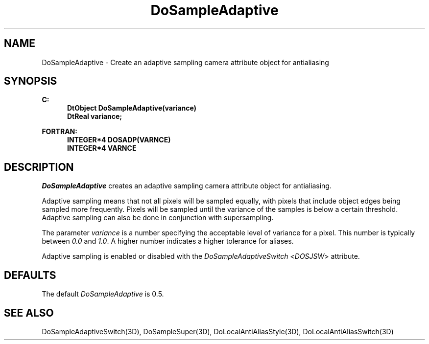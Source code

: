 .\"#ident "%W% %G%"
.\"
.\" # Copyright (C) 1994 Kubota Graphics Corp.
.\" # 
.\" # Permission to use, copy, modify, and distribute this material for
.\" # any purpose and without fee is hereby granted, provided that the
.\" # above copyright notice and this permission notice appear in all
.\" # copies, and that the name of Kubota Graphics not be used in
.\" # advertising or publicity pertaining to this material.  Kubota
.\" # Graphics Corporation MAKES NO REPRESENTATIONS ABOUT THE ACCURACY
.\" # OR SUITABILITY OF THIS MATERIAL FOR ANY PURPOSE.  IT IS PROVIDED
.\" # "AS IS", WITHOUT ANY EXPRESS OR IMPLIED WARRANTIES, INCLUDING THE
.\" # IMPLIED WARRANTIES OF MERCHANTABILITY AND FITNESS FOR A PARTICULAR
.\" # PURPOSE AND KUBOTA GRAPHICS CORPORATION DISCLAIMS ALL WARRANTIES,
.\" # EXPRESS OR IMPLIED.
.\"
.TH DoSampleAdaptive 3D "Dore"
.SH NAME
DoSampleAdaptive \- Create an adaptive sampling camera attribute object for antialiasing 
.SH SYNOPSIS
.nf
.ft 3
C:
.in  +.5i
DtObject DoSampleAdaptive(variance)
DtReal variance;
.sp
.in  -.5i
FORTRAN:
.in  +.5i
INTEGER*4 DOSADP(VARNCE)
INTEGER*4 VARNCE
.in  -.5i
.fi 
.IX "DoSampleAdaptive"
.IX "DOSADP"
.SH DESCRIPTION
.LP
\f2DoSampleAdaptive\fP creates an adaptive sampling camera attribute 
object for antialiasing.
.LP
Adaptive sampling means that not all pixels will be sampled equally,
with pixels that include object edges being sampled more frequently.
Pixels will be sampled until the variance of the samples is below
a certain threshold.
Adaptive sampling can also be done in conjunction with supersampling.
.LP
The parameter \f2variance\fP is a number 
specifying the acceptable level of variance for a pixel.
This number is typically between \f20.0\fP and \f21.0\fP.
A higher number indicates a higher tolerance for aliases.
.LP
Adaptive sampling is enabled
or disabled with the \f2DoSampleAdaptiveSwitch\fP
<\f2DOSJSW\fP> attribute.
.SH DEFAULTS
The default \f2DoSampleAdaptive\fP is 0.5.
.SH SEE ALSO
.na
.nh
DoSampleAdaptiveSwitch(3D),
DoSampleSuper(3D),
DoLocalAntiAliasStyle(3D),
DoLocalAntiAliasSwitch(3D)
.hy
.ad
\&
